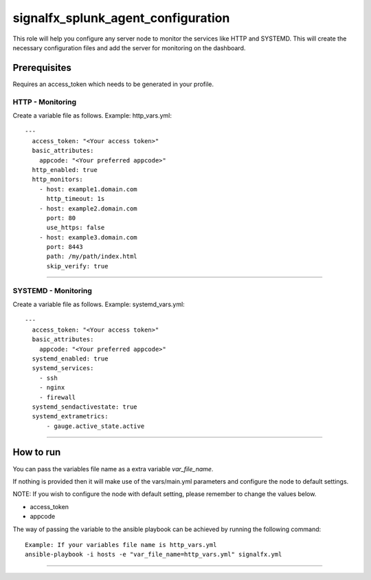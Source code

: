 signalfx_splunk_agent_configuration
===================================

This role will help you configure any server node to monitor the services like HTTP and SYSTEMD. 
This will create the necessary configuration files and add the server for monitoring on the dashboard.

Prerequisites
-------------

Requires an access_token which needs to be generated in your profile.

HTTP - Monitoring
+++++++++++++++++

Create a variable file as follows. Example: http_vars.yml::

    ---
      access_token: "<Your access token>"
      basic_attributes:
        appcode: "<Your preferred appcode>"
      http_enabled: true
      http_monitors:
        - host: example1.domain.com
          http_timeout: 1s
        - host: example2.domain.com 
          port: 80
          use_https: false
        - host: example3.domain.com 
          port: 8443
          path: /my/path/index.html
          skip_verify: true

+++++++++++++++++


SYSTEMD - Monitoring
++++++++++++++++++++

Create a variable file as follows. Example: systemd_vars.yml::

    ---
      access_token: "<Your access token>"
      basic_attributes:
        appcode: "<Your preferred appcode>"
      systemd_enabled: true
      systemd_services:
        - ssh
        - nginx
        - firewall
      systemd_sendactivestate: true
      systemd_extrametrics:
          - gauge.active_state.active

++++++++++++++++++++

How to run
----------

You can pass the variables file name as a extra variable `var_file_name`.

If nothing is provided then it will make use of the vars/main.yml parameters and configure the node to default settings.

NOTE: If you wish to configure the node with default setting, please remember to change the values below.

- access_token
- appcode

The way of passing the variable to the ansible playbook can be achieved by running the following command::

    Example: If your variables file name is http_vars.yml
    ansible-playbook -i hosts -e "var_file_name=http_vars.yml" signalfx.yml

----------
